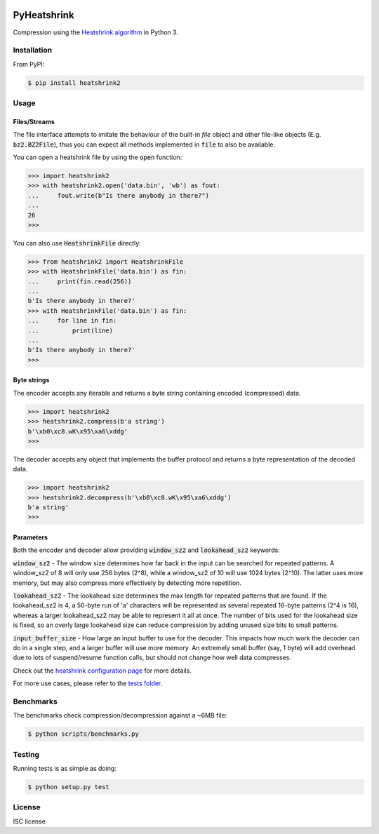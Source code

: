 |buildstatus|_
|appveyor|_
|coverage|_

PyHeatshrink
============

Compression using the `Heatshrink algorithm
<https://github.com/atomicobject/heatshrink>`__ in Python 3.

Installation
------------

From PyPI:

.. code-block::

   $ pip install heatshrink2

Usage
-----

Files/Streams
^^^^^^^^^^^^^

The file interface attempts to imitate the behaviour of the built-in
`file` object and other file-like objects (E.g. :code:`bz2.BZ2File`),
thus you can expect all methods implemented in :code:`file` to also be
available.

You can open a heatshrink file by using the :code:`open` function:

.. code-block:: python

   >>> import heatshrink2
   >>> with heatshrink2.open('data.bin', 'wb') as fout:
   ...     fout.write(b"Is there anybody in there?")
   ...
   26
   >>>

You can also use :code:`HeatshrinkFile` directly:

.. code-block:: python

   >>> from heatshrink2 import HeatshrinkFile
   >>> with HeatshrinkFile('data.bin') as fin:
   ...     print(fin.read(256))
   ...
   b'Is there anybody in there?'
   >>> with HeatshrinkFile('data.bin') as fin:
   ...     for line in fin:
   ...         print(line)
   ...
   b'Is there anybody in there?'
   >>>

Byte strings
^^^^^^^^^^^^

The encoder accepts any iterable and returns a byte string
containing encoded (compressed) data.

.. code-block:: python

   >>> import heatshrink2
   >>> heatshrink2.compress(b'a string')
   b'\xb0\xc8.wK\x95\xa6\xddg'
   >>>

The decoder accepts any object that implements the buffer protocol and
returns a byte representation of the decoded data.

.. code-block:: python

   >>> import heatshrink2
   >>> heatshrink2.decompress(b'\xb0\xc8.wK\x95\xa6\xddg')
   b'a string'
   >>>

Parameters
^^^^^^^^^^

Both the encoder and decoder allow providing :code:`window_sz2` and
:code:`lookahead_sz2` keywords:

:code:`window_sz2` - The window size determines how far back in the
input can be searched for repeated patterns. A window_sz2 of 8 will
only use 256 bytes (2^8), while a window_sz2 of 10 will use 1024 bytes
(2^10). The latter uses more memory, but may also compress more
effectively by detecting more repetition.

:code:`lookahead_sz2` - The lookahead size determines the max length
for repeated patterns that are found. If the lookahead_sz2 is 4, a
50-byte run of 'a' characters will be represented as several repeated
16-byte patterns (2^4 is 16), whereas a larger lookahead_sz2 may be
able to represent it all at once. The number of bits used for the
lookahead size is fixed, so an overly large lookahead size can reduce
compression by adding unused size bits to small patterns.

:code:`input_buffer_size` - How large an input buffer to use for the
decoder. This impacts how much work the decoder can do in a single
step, and a larger buffer will use more memory. An extremely small
buffer (say, 1 byte) will add overhead due to lots of suspend/resume
function calls, but should not change how well data compresses.

Check out the `heatshrink configuration page
<https://github.com/atomicobject/heatshrink#configuration>`__ for more
details.

For more use cases, please refer to the `tests folder
<https://github.com/eerimoq/pyheatshrink/blob/master/tests>`__.

Benchmarks
----------

The benchmarks check compression/decompression against a ~6MB file:

.. code-block::

   $ python scripts/benchmarks.py

Testing
-------

Running tests is as simple as doing:

.. code-block::

    $ python setup.py test

License
-------

ISC license

.. |buildstatus| image:: https://travis-ci.org/eerimoq/pyheatshrink.svg?branch=master
.. _buildstatus: https://travis-ci.org/eerimoq/pyheatshrink

.. |appveyor| image:: https://ci.appveyor.com/api/projects/status/github/eerimoq/pyheatshrink?svg=true
.. _appveyor: https://ci.appveyor.com/project/eerimoq/pyheatshrink/branch/master

.. |coverage| image:: https://coveralls.io/repos/github/eerimoq/pyheatshrink/badge.svg?branch=master
.. _coverage: https://coveralls.io/github/eerimoq/pyheatshrink
